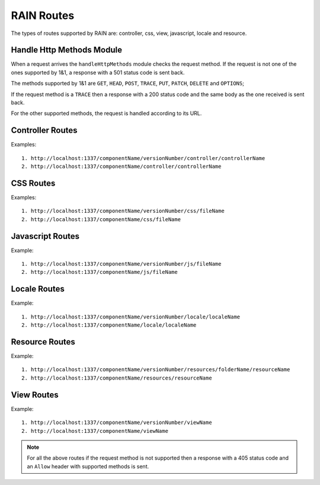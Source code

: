 ===========
RAIN Routes
===========

The types of routes supported by RAIN are: controller, css, view, javascript, locale and resource.

--------------------------
Handle Http Methods Module
--------------------------

When a request arrives the ``handleHttpMethods`` module checks the request method.
If the request is not one of the ones supported by 1&1, a response with a 501 status
code is sent back.

The methods supported by 1&1 are ``GET``, ``HEAD``, ``POST``, ``TRACE``, ``PUT``,
``PATCH``, ``DELETE`` and ``OPTIONS``;

If the request method is a ``TRACE`` then a response with a 200 status code and the same body as
the one received is sent back.

For the other supported methods, the request is handled according to its URL.

-----------------
Controller Routes
-----------------

Examples::

    1. http://localhost:1337/componentName/versionNumber/controller/controllerName
    2. http://localhost:1337/componentName/controller/controllerName

----------
CSS Routes
----------

Examples::

    1. http://localhost:1337/componentName/versionNumber/css/fileName
    2. http://localhost:1337/componentName/css/fileName

-----------------
Javascript Routes
-----------------

Example::

    1. http://localhost:1337/componentName/versionNumber/js/fileName
    2. http://localhost:1337/componentName/js/fileName

-------------
Locale Routes
-------------

Example::

    1. http://localhost:1337/componentName/versionNumber/locale/localeName
    2. http://localhost:1337/componentName/locale/localeName

---------------
Resource Routes
---------------

Example::

    1. http://localhost:1337/componentName/versionNumber/resources/folderName/resourceName
    2. http://localhost:1337/componentName/resources/resourceName

-----------
View Routes
-----------

Example::

    1. http://localhost:1337/componentName/versionNumber/viewName
    2. http://localhost:1337/componentName/viewName


.. note::

    For all the above routes if the request method is not supported then a response with a 405 status code and an
    ``Allow`` header with supported methods is sent.









